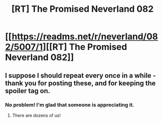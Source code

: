 #+TITLE: [RT] The Promised Neverland 082

* [[https://readms.net/r/neverland/082/5007/1][[RT] The Promised Neverland 082]]
:PROPERTIES:
:Author: gbear605
:Score: 14
:DateUnix: 1523284641.0
:DateShort: 2018-Apr-09
:END:

** I suppose I should repeat every once in a while - thank you for posting these, and for keeping the spoiler tag on.
:PROPERTIES:
:Author: LupoCani
:Score: 4
:DateUnix: 1523293394.0
:DateShort: 2018-Apr-09
:END:

*** No problem! I'm glad that someone is appreciating it.
:PROPERTIES:
:Author: gbear605
:Score: 1
:DateUnix: 1523299384.0
:DateShort: 2018-Apr-09
:END:

**** There are dozens of us!
:PROPERTIES:
:Author: kleind305
:Score: 1
:DateUnix: 1523417046.0
:DateShort: 2018-Apr-11
:END:
